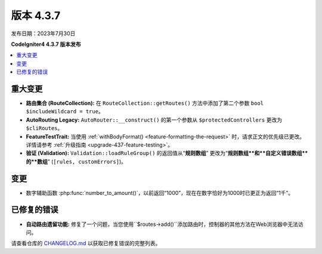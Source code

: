 版本 4.3.7
#############

发布日期：2023年7月30日

**CodeIgniter4 4.3.7 版本发布**

.. contents::
    :local:
    :depth: 3

重大变更
********

- **路由集合 (RouteCollection):** 在 ``RouteCollection::getRoutes()`` 方法中添加了第二个参数 ``bool $includeWildcard = true``。
- **AutoRouting Legacy:** ``AutoRouter::__construct()`` 的第一个参数从 ``$protectedControllers`` 更改为 ``$cliRoutes``。
- **FeatureTestTrait:** 当使用 :ref:`withBodyFormat() <feature-formatting-the-request>` 时，请求正文的优先级已更改。详情请参考 :ref:`升级指南 <upgrade-437-feature-testing>`。
- **验证 (Validation):** ``Validation::loadRuleGroup()`` 的返回值从“**规则数组**” 更改为“**规则数组**和**自定义错误数组**的**数组**” (``[rules, customErrors]``)。

变更
*******

- 数字辅助函数 :php:func:`number_to_amount()`，以前返回“1000”，现在在数字恰好为1000时已更正为返回“1千”。

已修复的错误
************

- **自动路由遗留功能:** 修复了一个问题，当您使用``$routes->add()``添加路由时，控制器的其他方法在Web浏览器中无法访问。

请查看仓库的 `CHANGELOG.md <https://github.com/codeigniter4/CodeIgniter4/blob/develop/CHANGELOG.md>`_ 以获取已修复错误的完整列表。
